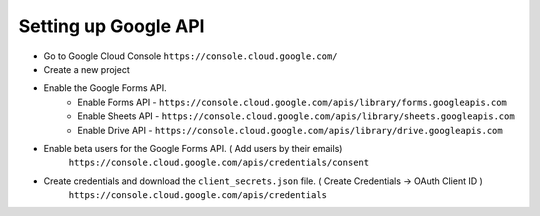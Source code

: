 
Setting up Google API
---------------------

* Go to Google Cloud Console ``https://console.cloud.google.com/`` 
* Create a new project
* Enable the Google Forms API. 
   * Enable Forms API  - ``https://console.cloud.google.com/apis/library/forms.googleapis.com``
   * Enable Sheets API - ``https://console.cloud.google.com/apis/library/sheets.googleapis.com``
   * Enable Drive API - ``https://console.cloud.google.com/apis/library/drive.googleapis.com``
* Enable beta users for the Google Forms API. ( Add users by their emails)
   ``https://console.cloud.google.com/apis/credentials/consent``
* Create credentials and download the ``client_secrets.json`` file. ( Create Credentials ->  OAuth Client ID )
   ``https://console.cloud.google.com/apis/credentials``
